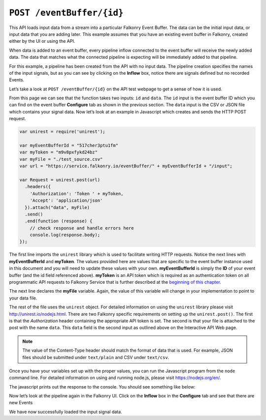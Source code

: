 ``POST /eventBuffer/{id}``
=============================

This API loads input data from a stream into a particular Falkonry Event Buffer.  The 
data can be the initial input data, or input data that you are adding later.  This example 
assumes that you have an existing event buffer in Falkonry, created either by the UI or 
using the API. 

When data is added to an event buffer, every pipeline inflow connected to the event buffer
will receive the newly added data. The data that matches what the connected pipeline is 
expecting will be immediately added to that pipeline. 

.. image:: ../images/test-pipeline.png

For this example, a pipeline has been created from the API with no input data.  The 
pipeline creation specifies the names of the input signals, but as you can see by
clicking on the **Inflow** box, notice there are signals defined but no recorded Events.

.. image:: ../images/empty.png

Let’s take a look at ``POST /eventBuffer/{id}`` on the API test webpage to get a 
sense of how it is used.

.. image:: ../images/input-eventbuffer.png

From this page we can see that the function takes two inputs: ``id`` and ``data``. The 
``id`` input is the event buffer ID which you can find on the event buffer **Configure** 
tab as shown in the previous section.  The ``data`` input is the CSV or JSON file which 
contains your signal data.  Now let’s look at an example in Javascript which creates and 
sends the HTTP POST request.

.. code-block:: javascript

    var unirest = require('unirest');

    var myEventBufferId = "517cher3ptu1fm"
    var myToken = "m9v8pxfykd24bz"
    var myFile = "./test_source.csv"
    var url = "https://service.falkonry.io/eventBuffer/" + myEventBufferId + "/input";

    var Request = unirest.post(url)
      .headers({
        'Authorization': 'Token ' + myToken,
        'Accept': 'application/json'
      }).attach("data", myFile) 
      .send()
      .end(function (response) {
        // check response and handle errors here
        console.log(response.body);
    });

The first line imports the ``unirest`` library which is used to facilitate writing HTTP 
requests. Notice the next lines with **myEventBufferId** and **myToken**.  The values 
provided here are values that are specific to the event buffer instance used in this document 
and you will need to update these values with your own.  **myEventBufferId** is simply the 
**ID** of your event buffer (and the id field referenced above).  **myToken** is an API token 
which is required as an authentication token on all programmatic API requests to Falkonry
Service that is further described at the `beginning of this chapter <../rest.html>`_.  
   
The next line declares the **myFile** variable.  Again, the value of this variable will 
change in your implementation to point to your data file.

The rest of the file uses the ``unirest`` object.  For detailed information on using the 
``unirest`` library please visit http://unirest.io/nodejs.html.  There are two Falkonry 
specific requirements on setting up the ``unirest.post()``.  The first is that the 
*Authorization* header containing the appropriate API token is set.  The second is that 
your file is attached to the post with the name ``data``.  This ``data`` field is the 
second input as outlined above on the Interactive API Web page.

.. note::

   The value of the Content-Type header should match the format of data that is used.
   For example, JSON files should be submitted under ``text/plain`` and CSV under
   ``text/csv``.

Once you have your variables set up with the proper values, you can run the Javascript 
program from the ``node`` command line. For detailed information on using and running 
node.js, please visit https://nodejs.org/en/.

The javascript prints out the response to the console.  You should see something like below:

.. image:: ../images/tracker.png

Now let’s look at the pipeline again in the Falkonry UI.  Click on the **Inflow** box in
the **Configure** tab and see that there are new Events

.. image:: ../images/input-confirm.png

We have now successfully loaded the input signal data. 

